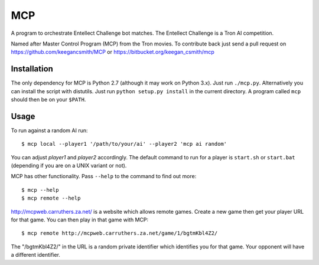 =====
 MCP
=====

A program to orchestrate Entellect Challenge bot matches. The Entellect
Challenge is a Tron AI competition.

Named after Master Control Program (MCP) from the Tron movies. To contribute
back just send a pull request on https://github.com/keegancsmith/MCP or
https://bitbucket.org/keegan_csmith/mcp


Installation
============

The only dependency for MCP is Python 2.7 (although it may work on Python
3.x). Just run ``./mcp.py``. Alternatively you can install the script with
distutils. Just run ``python setup.py install`` in the current directory. A
program called ``mcp`` should then be on your ``$PATH``.


Usage
=====

To run against a random AI run::

  $ mcp local --player1 '/path/to/your/ai' --player2 'mcp ai random'

You can adjust *player1* and *player2* accordingly. The default command to run
for a player is ``start.sh`` or ``start.bat`` (depending if you are on a UNIX
variant or not).

MCP has other functionality. Pass ``--help`` to the command to find out more::

  $ mcp --help
  $ mcp remote --help

http://mcpweb.carruthers.za.net/ is a website which allows remote
games. Create a new game then get your player URL for that game. You can then
play in that game with MCP::

  $ mcp remote http://mcpweb.carruthers.za.net/game/1/bgtmKbl4Z2/

The "/bgtmKbl4Z2/" in the URL is a random private identifier which identifies
you for that game. Your opponent will have a different identifier.
